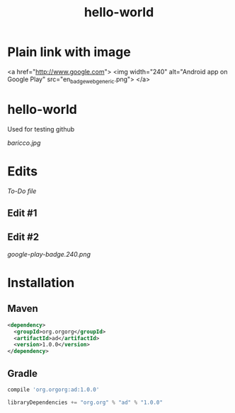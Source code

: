 #+TITLE: hello-world

* Plain link with image


<a href="http://www.google.com">
<img width="240" alt="Android app on Google Play" src="en_badge_web_generic.png">
</a>

* hello-world
Used for testing github

#+CAPTION: This is the caption for the next figure image
#+NAME: Alessandro Baricco
[[baricco.jpg]]

* Edits

[[todo.org][To-Do file]]

** Edit #1

#+ATTR_HTML: :style margin-left: auto; margin-right: auto;
[[http://www.google.com][https://play.google.com/intl/en_us/badges/images/generic/en_badge_web_generic.png]]

** Edit #2

[[google-play-badge.240.png]]

* Installation

** Maven

#+BEGIN_SRC xml
<dependency>
  <groupId>org.orgorg</groupId>
  <artifactId>ad</artifactId>
  <version>1.0.0</version>
</dependency>
#+END_SRC

** Gradle

#+BEGIN_SRC groovy
  compile 'org.orgorg:ad:1.0.0'
#+END_SRC

#+BEGIN_SRC scala
  libraryDependencies += "org.org" % "ad" % "1.0.0"
#+END_SRC

